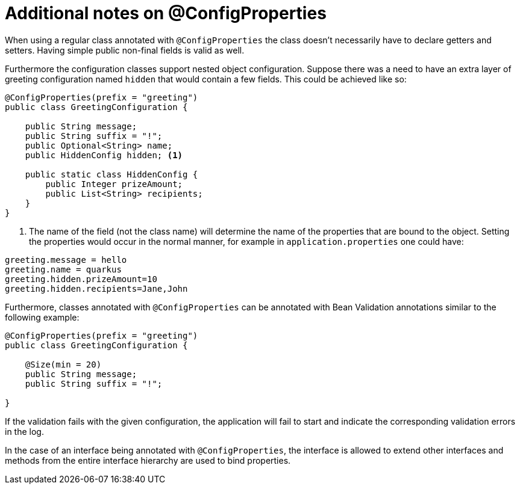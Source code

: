 [id="additional-notes-on-configproperties_{context}"]
= Additional notes on @ConfigProperties

When using a regular class annotated with `@ConfigProperties` the class doesn't necessarily have to declare getters and setters.
Having simple public non-final fields is valid as well.

Furthermore the configuration classes support nested object configuration. Suppose there was a need to have an extra layer
of greeting configuration named `hidden` that would contain a few fields. This could be achieved like so:

[source,java]
----
@ConfigProperties(prefix = "greeting")
public class GreetingConfiguration {

    public String message;
    public String suffix = "!";
    public Optional<String> name;
    public HiddenConfig hidden; <1>

    public static class HiddenConfig {
        public Integer prizeAmount;
        public List<String> recipients;
    }
}
----
[arabic]
<1> The name of the field (not the class name) will determine the name of the properties that are bound to the object.
Setting the properties would occur in the normal manner, for example in `application.properties` one could have:

[source,properties]
----
greeting.message = hello
greeting.name = quarkus
greeting.hidden.prizeAmount=10
greeting.hidden.recipients=Jane,John
----

Furthermore, classes annotated with `@ConfigProperties` can be annotated with Bean Validation annotations similar to the following example:

[source,java]
----
@ConfigProperties(prefix = "greeting")
public class GreetingConfiguration {

    @Size(min = 20)
    public String message;
    public String suffix = "!";

}
----

If the validation fails with the given configuration, the application will fail to start and indicate the corresponding validation errors in the log.

In the case of an interface being annotated with `@ConfigProperties`, the interface is allowed to extend other interfaces and methods from
the entire interface hierarchy are used to bind properties.